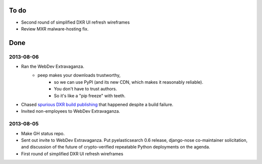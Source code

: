 To do
=====

* Second round of simplified DXR UI refresh wireframes
* Review MXR malware-hosting fix.


Done
====

2013-08-06
----------
* Ran the WebDev Extravaganza.
    * peep makes your downloads trustworthy,
        * so we can use PyPI (and its new CDN, which makes it reasonably reliable).
        * You don't have to trust authors.
        * So it's like a "pip freeze" with teeth.
* Chased `spurious DXR build publishing <https://bugzilla.mozilla.org/show_bug.cgi?id=886463>`_ that happened despite a build failure.
* Invited non-employees to WebDev Extravaganza.

2013-08-05
----------
* Make GH status repo.
* Sent out invite to WebDev Extravaganza. Put pyelasticsearch 0.6 release, django-nose co-maintainer solicitation, and discussion of the future of crypto-verified repeatable Python deployments on the agenda.
* First round of simplified DXR UI refresh wireframes

